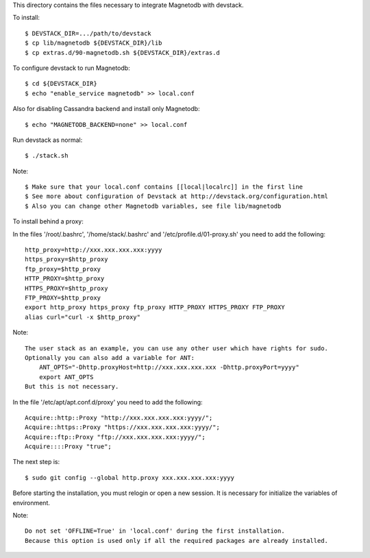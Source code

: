This directory contains the files necessary to integrate Magnetodb with devstack.

To install::

    $ DEVSTACK_DIR=.../path/to/devstack
    $ cp lib/magnetodb ${DEVSTACK_DIR}/lib
    $ cp extras.d/90-magnetodb.sh ${DEVSTACK_DIR}/extras.d

To configure devstack to run Magnetodb::

    $ cd ${DEVSTACK_DIR}
    $ echo "enable_service magnetodb" >> local.conf

Also for disabling Cassandra backend and install only Magnetodb::

    $ echo "MAGNETODB_BACKEND=none" >> local.conf

Run devstack as normal::

    $ ./stack.sh

Note::

    $ Make sure that your local.conf contains [[local|localrc]] in the first line
    $ See more about configuration of Devstack at http://devstack.org/configuration.html
    $ Also you can change other Magnetodb variables, see file lib/magnetodb


To install behind a proxy:

In the files '/root/.bashrc', '/home/stack/.bashrc' and '/etc/profile.d/01-proxy.sh' you need to add the following::

    http_proxy=http://xxx.xxx.xxx.xxx:yyyy
    https_proxy=$http_proxy
    ftp_proxy=$http_proxy
    HTTP_PROXY=$http_proxy
    HTTPS_PROXY=$http_proxy
    FTP_PROXY=$http_proxy
    export http_proxy https_proxy ftp_proxy HTTP_PROXY HTTPS_PROXY FTP_PROXY
    alias curl="curl -x $http_proxy"

Note::

    The user stack as an example, you can use any other user which have rights for sudo.
    Optionally you can also add a variable for ANT:
        ANT_OPTS="-Dhttp.proxyHost=http://xxx.xxx.xxx.xxx -Dhttp.proxyPort=yyyy"
        export ANT_OPTS
    But this is not necessary.

In the file '/etc/apt/apt.conf.d/proxy' you need to add the following::

    Acquire::http::Proxy "http://xxx.xxx.xxx.xxx:yyyy/";
    Acquire::https::Proxy "https://xxx.xxx.xxx.xxx:yyyy/";
    Acquire::ftp::Proxy "ftp://xxx.xxx.xxx.xxx:yyyy/";
    Acquire::::Proxy "true";

The next step is::

    $ sudo git config --global http.proxy xxx.xxx.xxx.xxx:yyyy

Before starting the installation, you must relogin or open a new session.
It is necessary for initialize the variables of environment.

Note::

    Do not set 'OFFLINE=True' in 'local.conf' during the first installation.
    Because this option is used only if all the required packages are already installed.
